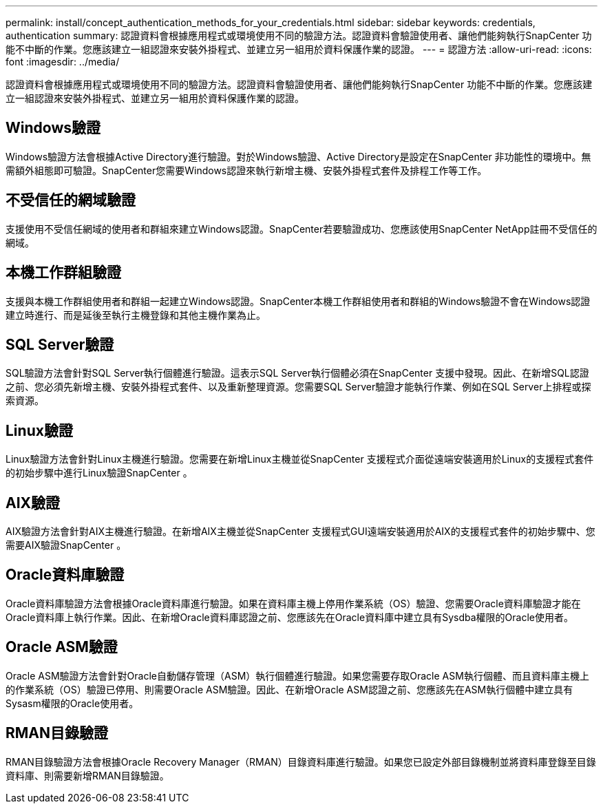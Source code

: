 ---
permalink: install/concept_authentication_methods_for_your_credentials.html 
sidebar: sidebar 
keywords: credentials, authentication 
summary: 認證資料會根據應用程式或環境使用不同的驗證方法。認證資料會驗證使用者、讓他們能夠執行SnapCenter 功能不中斷的作業。您應該建立一組認證來安裝外掛程式、並建立另一組用於資料保護作業的認證。 
---
= 認證方法
:allow-uri-read: 
:icons: font
:imagesdir: ../media/


[role="lead"]
認證資料會根據應用程式或環境使用不同的驗證方法。認證資料會驗證使用者、讓他們能夠執行SnapCenter 功能不中斷的作業。您應該建立一組認證來安裝外掛程式、並建立另一組用於資料保護作業的認證。



== Windows驗證

Windows驗證方法會根據Active Directory進行驗證。對於Windows驗證、Active Directory是設定在SnapCenter 非功能性的環境中。無需額外組態即可驗證。SnapCenter您需要Windows認證來執行新增主機、安裝外掛程式套件及排程工作等工作。



== 不受信任的網域驗證

支援使用不受信任網域的使用者和群組來建立Windows認證。SnapCenter若要驗證成功、您應該使用SnapCenter NetApp註冊不受信任的網域。



== 本機工作群組驗證

支援與本機工作群組使用者和群組一起建立Windows認證。SnapCenter本機工作群組使用者和群組的Windows驗證不會在Windows認證建立時進行、而是延後至執行主機登錄和其他主機作業為止。



== SQL Server驗證

SQL驗證方法會針對SQL Server執行個體進行驗證。這表示SQL Server執行個體必須在SnapCenter 支援中發現。因此、在新增SQL認證之前、您必須先新增主機、安裝外掛程式套件、以及重新整理資源。您需要SQL Server驗證才能執行作業、例如在SQL Server上排程或探索資源。



== Linux驗證

Linux驗證方法會針對Linux主機進行驗證。您需要在新增Linux主機並從SnapCenter 支援程式介面從遠端安裝適用於Linux的支援程式套件的初始步驟中進行Linux驗證SnapCenter 。



== AIX驗證

AIX驗證方法會針對AIX主機進行驗證。在新增AIX主機並從SnapCenter 支援程式GUI遠端安裝適用於AIX的支援程式套件的初始步驟中、您需要AIX驗證SnapCenter 。



== Oracle資料庫驗證

Oracle資料庫驗證方法會根據Oracle資料庫進行驗證。如果在資料庫主機上停用作業系統（OS）驗證、您需要Oracle資料庫驗證才能在Oracle資料庫上執行作業。因此、在新增Oracle資料庫認證之前、您應該先在Oracle資料庫中建立具有Sysdba權限的Oracle使用者。



== Oracle ASM驗證

Oracle ASM驗證方法會針對Oracle自動儲存管理（ASM）執行個體進行驗證。如果您需要存取Oracle ASM執行個體、而且資料庫主機上的作業系統（OS）驗證已停用、則需要Oracle ASM驗證。因此、在新增Oracle ASM認證之前、您應該先在ASM執行個體中建立具有Sysasm權限的Oracle使用者。



== RMAN目錄驗證

RMAN目錄驗證方法會根據Oracle Recovery Manager（RMAN）目錄資料庫進行驗證。如果您已設定外部目錄機制並將資料庫登錄至目錄資料庫、則需要新增RMAN目錄驗證。
